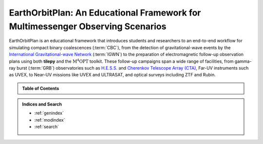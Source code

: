 EarthOrbitPlan: An Educational Framework for Multimessenger Observing Scenarios
===============================================================================

EarthOrbitPlan is an educational framework that introduces students and researchers to an end-to-end workflow for simulating compact binary coalescences (:term:`CBC`),
from the  detection of gravitational-wave events by the `International Gravitational-wave Network <https://emfollow.docs.ligo.org/userguide/>`_ (:term:`IGWN`) to the preparation
of electromagnetic follow-up observation plans using both **tilepy** and the  :math:`\mathrm{M^4OPT}` toolkit. These follow-up campaigns span a wide range of facilities,
from gamma-ray burst (:term:`GRB`) observatories such as  `H.E.S.S. <https://www.mpi-hd.mpg.de/hfm/HESS/>`_ and `Cherenkov Telescope Array (CTA) <https://www.cta-observatory.org/>`_,
Far-UV instruments such as UVEX, to Near-UV missions like UVEX and ULTRASAT, and optical surveys including ZTF and Rubin.


.. seealso::

   See the :doc:`glossary` for definitions of technical terms and abbreviations used throughout this documentation.


.. admonition:: Table of Contents
   :class: info

   .. toctree::
      :maxdepth: 2

      install/index
      multi-messenger/index
      scenarios/index
      m4opt-scheduler/index
      tilepy/index

.. admonition:: Indices and Search

   * :ref:`genindex`
   * :ref:`modindex`
   * :ref:`search`
